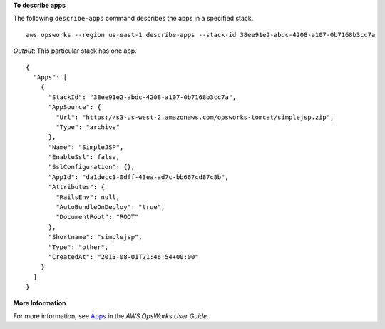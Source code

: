 **To describe apps**

The following ``describe-apps`` command describes the apps in a specified stack.  ::

  aws opsworks --region us-east-1 describe-apps --stack-id 38ee91e2-abdc-4208-a107-0b7168b3cc7a

*Output*: This particular stack has one app.

::

  {
    "Apps": [
      {
        "StackId": "38ee91e2-abdc-4208-a107-0b7168b3cc7a",
        "AppSource": {
          "Url": "https://s3-us-west-2.amazonaws.com/opsworks-tomcat/simplejsp.zip",
          "Type": "archive"
        },
        "Name": "SimpleJSP",
        "EnableSsl": false,
        "SslConfiguration": {},
        "AppId": "da1decc1-0dff-43ea-ad7c-bb667cd87c8b",
        "Attributes": {
          "RailsEnv": null,
          "AutoBundleOnDeploy": "true",
          "DocumentRoot": "ROOT"
        },
        "Shortname": "simplejsp",
        "Type": "other",
        "CreatedAt": "2013-08-01T21:46:54+00:00"
      }
    ]
  }

**More Information**

For more information, see Apps_ in the *AWS OpsWorks User Guide*.

.. _Apps: http://docs.aws.amazon.com/opsworks/latest/userguide/workingapps.html


